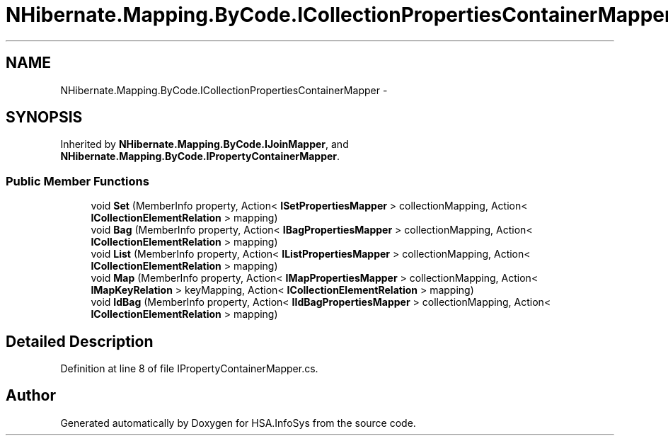.TH "NHibernate.Mapping.ByCode.ICollectionPropertiesContainerMapper" 3 "Fri Jul 5 2013" "Version 1.0" "HSA.InfoSys" \" -*- nroff -*-
.ad l
.nh
.SH NAME
NHibernate.Mapping.ByCode.ICollectionPropertiesContainerMapper \- 
.SH SYNOPSIS
.br
.PP
.PP
Inherited by \fBNHibernate\&.Mapping\&.ByCode\&.IJoinMapper\fP, and \fBNHibernate\&.Mapping\&.ByCode\&.IPropertyContainerMapper\fP\&.
.SS "Public Member Functions"

.in +1c
.ti -1c
.RI "void \fBSet\fP (MemberInfo property, Action< \fBISetPropertiesMapper\fP > collectionMapping, Action< \fBICollectionElementRelation\fP > mapping)"
.br
.ti -1c
.RI "void \fBBag\fP (MemberInfo property, Action< \fBIBagPropertiesMapper\fP > collectionMapping, Action< \fBICollectionElementRelation\fP > mapping)"
.br
.ti -1c
.RI "void \fBList\fP (MemberInfo property, Action< \fBIListPropertiesMapper\fP > collectionMapping, Action< \fBICollectionElementRelation\fP > mapping)"
.br
.ti -1c
.RI "void \fBMap\fP (MemberInfo property, Action< \fBIMapPropertiesMapper\fP > collectionMapping, Action< \fBIMapKeyRelation\fP > keyMapping, Action< \fBICollectionElementRelation\fP > mapping)"
.br
.ti -1c
.RI "void \fBIdBag\fP (MemberInfo property, Action< \fBIIdBagPropertiesMapper\fP > collectionMapping, Action< \fBICollectionElementRelation\fP > mapping)"
.br
.in -1c
.SH "Detailed Description"
.PP 
Definition at line 8 of file IPropertyContainerMapper\&.cs\&.

.SH "Author"
.PP 
Generated automatically by Doxygen for HSA\&.InfoSys from the source code\&.
